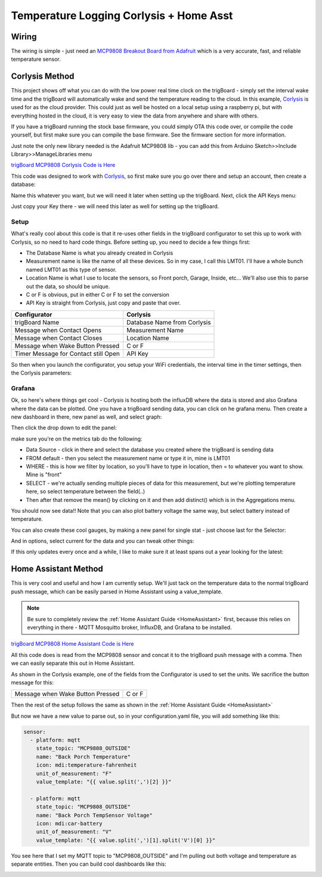 .. _Temperature:

=========================================
Temperature Logging Corlysis + Home Asst
=========================================

.. image:: images/grafanatemp.png
	:align: center

**Wiring**
-------------

The wiring is simple - just need an `MCP9808 Breakout Board from Adafruit <https://www.adafruit.com/product/1782>`_ which is a very accurate, fast, and reliable temperature sensor.

.. image:: images/MCP9808wiringwithtrigboard.png
	:align: center

.. image:: images/MCP9808Installed.png
	:align: center


**Corlysis Method**
--------------------

This project shows off what you can do with the low power real time clock on the trigBoard - simply set the interval wake time and the trigBoard will automatically wake and send the temperature reading to the cloud.  In this example, `Corlysis <https://corlysis.com>`_ is used for as the cloud provider.  This could just as well be hosted on a local setup using a raspberry pi, but with everything hosted in the cloud, it is very easy to view the data from anywhere and share with others.

If you have a trigBoard running the stock base firmware, you could simply OTA this code over, or compile the code yourself, but first make sure you can compile the base firmware.  See the firmware section for more information.  

Just note the only new library needed is the Adafruit MCP9808 lib - you can add this from Arduino Sketch>>Include Library>>ManageLibraries menu

`trigBoard MCP9808 Corlysis Code is Here <https://github.com/krdarrah/trigBoard_MCP9808>`_

This code was designed to work with `Corlysis <https://corlysis.com>`_, so first make sure you go over there and setup an account, then create a database:

.. image:: images/corlysidata.png
	:align: center

Name this whatever you want, but we will need it later when setting up the trigBoard.  Next, click the API Keys menu: 

.. image:: images/corlysisApi.png
	:align: center

Just copy your Key there - we will need this later as well for setting up the trigBoard.  

**Setup**
============

What's really cool about this code is that it re-uses other fields in the trigBoard configurator to set this up to work with Corlysis, so no need to hard code things. Before setting up, you need to decide a few things first: 

* The Database Name is what you already created in Corlysis

* Measurement name is like the name of all these devices. So in my case, I call this LMT01.  I'll have a whole bunch named LMT01 as this type of sensor.  

* Location Name is what I use to locate the sensors, so Front porch, Garage, Inside, etc... We'll also use this to parse out the data, so should be unique.  

* C or F is obvious, put in either C or F to set the conversion

* API Key is straight from Corlysis, just copy and paste that over.  

+------------------------------------+---------------------------+
|Configurator                        |Corlysis                   |
+====================================+===========================+
|trigBoard Name                      |Database Name from Corlysis|
+------------------------------------+---------------------------+
|Message when Contact Opens          |Measurement Name           |
+------------------------------------+---------------------------+
|Message when Contact Closes         |Location Name              |
+------------------------------------+---------------------------+
|Message when Wake Button Pressed    |C or F                     | 
+------------------------------------+---------------------------+
|Timer Message for Contact still Open|API Key                    |
+------------------------------------+---------------------------+

So then when you launch the configurator, you setup your WiFi credentials, the interval time in the timer settings, then the Corlysis parameters:

.. image:: images/corlysisLMT01.png
	:align: center

**Grafana**
============

Ok, so here's where things get cool - Corlysis is hosting both the influxDB where the data is stored and also Grafana where the data can be plotted.  One you have a trigBoard sending data, you can click on he grafana menu. Then create a new dashboard in there, new panel as well, and select graph: 

.. image:: images/grafdash.png
	:align: center

.. image:: images/grafpanel.png
	:align: center

.. image:: images/grafgraph.png
	:align: center

Then click the drop down to edit the panel:

.. image:: images/grafpanedit.png
	:align: center

make sure you're on the metrics tab do the following: 

* Data Source - click in there and select the database you created where the trigBoard is sending data

* FROM default - then you select the measurement name or type it in, mine is LMT01

* WHERE - this is how we filter by location, so you'll have to type in location, then = to whatever you want to show. Mine is "front"

* SELECT - we're actually sending multiple pieces of data for this measurement, but we're plotting temperature here, so select temperature between the field(..)

* Then after that remove the mean() by clicking on it and then add distinct() which is in the Aggregations menu.  

You should now see data!!  Note that you can also plot battery voltage the same way, but select battery instead of temperature.

.. image:: images/grafmetrics.png
	:align: center

You can also create these cool gauges, by making a new panel for single stat - just choose last for the Selector:

.. image:: images/grafsinglestatmetric.png
	:align: center

And in options, select current for the data and you can tweak other things:

.. image:: images/grafsingleopions.png
	:align: center

If this only updates every once and a while, I like to make sure it at least spans out a year looking for the latest:

.. image:: images/singleTimeRange.png
	:align: center

**Home Assistant Method**
--------------------------

This is very cool and useful and how I am currently setup.  We'll just tack on the temperature data to the normal trigBoard push message, which can be easily parsed in Home Assistant using a value_template.  

.. note::
	Be sure to completely review the :ref:`Home Assistant Guide <HomeAssistant>` first, because this relies on everything in there - MQTT Mosquitto broker, InfluxDB, and Grafana to be installed.  


`trigBoard MCP9808 Home Assistant Code is Here <https://github.com/krdarrah/trigBoardv8_MCP0808_HASS>`_

All this code does is read from the MCP9808 sensor and concat it to the trigBoard push message with a comma.  Then we can easily separate this out in Home Assistant. 

As shown in the Corlysis example, one of the fields from the Configurator is used to set the units.  We sacrifice the button message for this: 

+------------------------------------+---------------------------+
|Message when Wake Button Pressed    |C or F                     | 
+------------------------------------+---------------------------+

Then the rest of the setup follows the same as shown in the :ref:`Home Assistant Guide <HomeAssistant>`

But now we have a new value to parse out, so in your configuration.yaml file, you will add something like this: 

.. code-block:: YAML

	sensor:
	  - platform: mqtt
	    state_topic: "MCP9808_OUTSIDE"
	    name: "Back Porch Temperature"
	    icon: mdi:temperature-fahrenheit
	    unit_of_measurement: "F"
	    value_template: "{{ value.split(',')[2] }}"

	  - platform: mqtt
	    state_topic: "MCP9808_OUTSIDE"
	    name: "Back Porch TempSensor Voltage"
	    icon: mdi:car-battery
	    unit_of_measurement: "V"
	    value_template: "{{ value.split(',')[1].split('V')[0] }}"

You see here that I set my MQTT topic to "MCP9808_OUTSIDE" and I'm pulling out both voltage and temperature as separate entities. Then you can build cool dashboards like this: 

.. image:: images/dashboardshowinggrafana.png
	:align: center


















